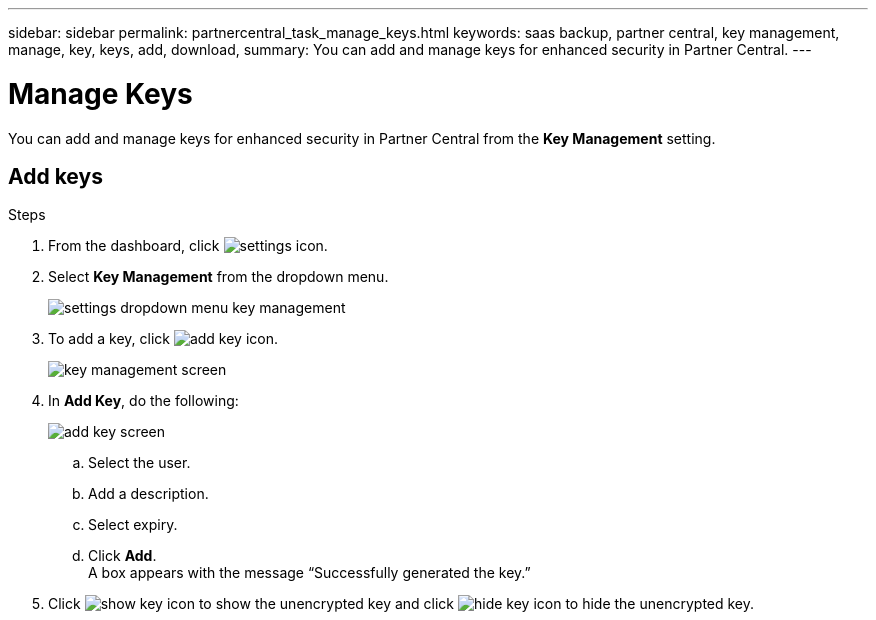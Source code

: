 ---
sidebar: sidebar
permalink: partnercentral_task_manage_keys.html
keywords: saas backup, partner central, key management, manage, key, keys, add, download, 
summary: You can add and manage keys for enhanced security in Partner Central.
---

= Manage Keys
:hardbreaks:
:nofooter:
:icons: font
:linkattrs:
:imagesdir: ./media/

[.lead]
You can add and manage keys for enhanced security in Partner Central from the *Key Management* setting. 

== Add keys

.Steps
. From the dashboard, click image:settings_icon.png[settings icon].
. Select *Key Management* from the dropdown menu.
+
image:settings_key_management.png[settings dropdown menu key management]
. To add a key, click image:add_key_icon.png[add key icon].
+
image:key_management_screen.png[key management screen]
. In *Add Key*, do the following:
+
image:add_key_screen.png[add key screen]
+
.. Select the user.
.. Add a description.
.. Select expiry.
.. Click *Add*.
A box appears with the message “Successfully generated the key.”
. Click image:eye_show_key_icon.png[show key icon] to show the unencrypted key and click image:eye_hide_key_icon.png[hide key icon] to hide the unencrypted key.

// 2023-05-26, OTHERDOC-17